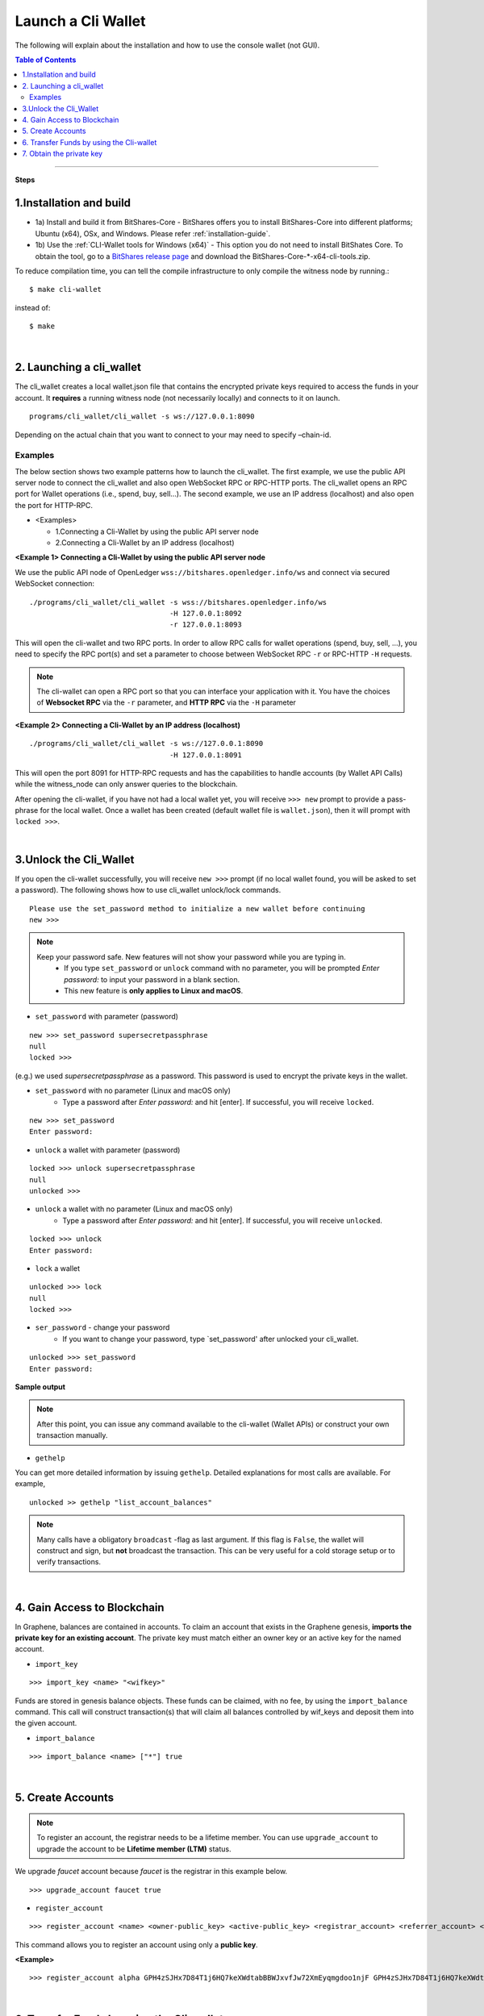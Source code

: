 

.. _run-cli-wallet-steps:


Launch a Cli Wallet 
***********************

The following will explain about the installation and how to use the console wallet (not GUI).


.. contents:: Table of Contents
   :local:
   
-------

**Steps**


1.Installation and build 
==================================

- 1a) Install and build it from BitShares-Core
  - BitShares offers you to install BitShares-Core into different platforms; Ubuntu (x64), OSx, and Windows.  Please refer :ref:`installation-guide`.

- 1b) Use the :ref:`CLI-Wallet tools for Windows (x64)`
  - This option you do not need to install BitShates Core. To obtain the tool, go to a `BitShares release page <https://github.com/bitshares/bitshares-core/releases>`_ and download the BitShares-Core-\*-x64-cli-tools.zip. 


To reduce compilation time, you can tell the compile infrastructure to only compile the witness node by running.::

	$ make cli-wallet

instead of::
	
	$ make

|
  
2. Launching a cli_wallet
==================================

The cli_wallet creates a local wallet.json file that contains the encrypted private keys required to access the funds in your account. It **requires** a running witness node (not necessarily locally) and connects to it on launch. 

::

	programs/cli_wallet/cli_wallet -s ws://127.0.0.1:8090

Depending on the actual chain that you want to connect to your may need to specify –chain-id.

Examples
^^^^^^^^^

The below section shows two example patterns how to launch the cli_wallet. The first example, we use the public API server node to connect the cli_wallet and also open WebSocket RPC or RPC-HTTP ports. The cli_wallet opens an RPC port for Wallet operations (i.e., spend, buy, sell...). The second example, we use an IP address (localhost) and also open the port for HTTP-RPC.

- \<Examples\> 
  
  - 1.Connecting a Cli-Wallet by using the public API server node
  - 2.Connecting a Cli-Wallet by an IP address (localhost)


**\<Example 1\> Connecting a Cli-Wallet by using the public API server node**

We use the public API node of OpenLedger ``wss://bitshares.openledger.info/ws`` and connect via secured WebSocket connection:

::

    ./programs/cli_wallet/cli_wallet -s wss://bitshares.openledger.info/ws 
                                     -H 127.0.0.1:8092 
                                     -r 127.0.0.1:8093

This will open the cli-wallet and two RPC ports.  In order to allow RPC calls for wallet operations (spend, buy, sell, …), you need to specify the RPC port(s) and set a parameter to choose between WebSocket RPC ``-r``  or RPC-HTTP ``-H`` requests. 

.. Note::  The cli-wallet can open a RPC port so that you can interface your application with it. You have the choices of **Websocket RPC** via the ``-r`` parameter, and **HTTP RPC** via the ``-H`` parameter


**\<Example 2\> Connecting a Cli-Wallet by an IP address (localhost)**

::

    ./programs/cli_wallet/cli_wallet -s ws://127.0.0.1:8090
                                     -H 127.0.0.1:8091
                                    
This will open the port 8091 for HTTP-RPC requests and has the capabilities to handle accounts (by Wallet API Calls) while the witness_node can only answer queries to the blockchain.


After opening the cli-wallet, if you have not had a local wallet yet, you will receive ``>>> new`` prompt to provide a pass-phrase for the local wallet. Once a wallet has been created (default wallet file is ``wallet.json``), then it will prompt with ``locked >>>``.

|

.. _3-unlock-cli-wallet:

3.Unlock the Cli_Wallet
==================================

If you open the cli-wallet successfully, you will receive ``new >>>`` prompt (if no local wallet found, you will be asked to set a password). The following shows how to use cli_wallet unlock/lock commands. 

::

	Please use the set_password method to initialize a new wallet before continuing
	new >>> 

	
.. Note::  
   Keep your password safe. New features will not show your password while you are typing in.
      -  If you type ``set_password`` or ``unlock`` command with no parameter, you will be prompted `Enter password:` to input your password in a blank section. 
      - This new feature is **only applies to Linux and macOS**.
	
- ``set_password`` with parameter (password)

::

    new >>> set_password supersecretpassphrase
    null
    locked >>>

(e.g.) we used `supersecretpassphrase` as a password. This password is used to encrypt the private keys in the wallet.

	
- ``set_password``  with no parameter (Linux and macOS only)
   - Type a password after `Enter password:`  and hit [enter]. If successful, you will receive ``locked``. 
   
::

    new >>> set_password 
    Enter password:
    
	

- ``unlock`` a wallet with parameter (password)

::

    locked >>> unlock supersecretpassphrase
    null
    unlocked >>>

	
- ``unlock`` a wallet with no parameter (Linux and macOS only)
   - Type a password after `Enter password:`  and hit [enter]. If successful, you will receive ``unlocked``. 
   
::

    locked >>> unlock 
    Enter password:
    
	
	
- ``lock`` a wallet

::

    unlocked >>> lock
    null 
    locked >>> 
	
	
- ``ser_password`` - change your password
   - If you want to change your password, type `set_password' after unlocked your cli_wallet.
   
::

    unlocked >>> set_password
    Enter password:

	

**Sample output**
	
.. image:: cli_wallet_unlock2.png
        :alt: BitShares Unlock 
        :width: 550px
        :align: center
		
		
		
.. Note:: After this point, you can issue any command available to the cli-wallet (Wallet APIs) or construct your own transaction manually.


- ``gethelp``

You can get more detailed information by issuing ``gethelp``. Detailed explanations for most calls are available. For example, 

::

      unlocked >> gethelp "list_account_balances"

	  
.. Note:: Many calls have a obligatory ``broadcast``  -flag as last argument. If this flag is ``False``, the wallet will construct and sign, but **not** broadcast the transaction. This can be very useful for a cold storage setup or to verify transactions.
	  
|

4. Gain Access to Blockchain
==================================

In Graphene, balances are contained in accounts. To claim an account that exists in the Graphene genesis, **imports the private key for an existing account**. The private key must match either an owner key or an active key for the named account.

- ``import_key``

::

    >>> import_key <name> "<wifkey>"

Funds are stored in genesis balance objects. These funds can be claimed, with no fee, by using the ``import_balance`` command. This call will construct transaction(s) that will claim all balances controlled by wif_keys and deposit them into the given account.

- ``import_balance``

::

    >>> import_balance <name> ["*"] true

|

5. Create Accounts
==================================

.. Note:: To register an account, the registrar needs to be a lifetime member. You can use ``upgrade_account`` to upgrade the account to be **Lifetime member (LTM)** status.

We upgrade `faucet` account because `faucet` is the registrar in this example below.
 
::
 
    >>> upgrade_account faucet true

- ``register_account``

::

    >>> register_account <name> <owner-public_key> <active-public_key> <registrar_account> <referrer_account> <referrer_percent> <broadcast>

This command allows you to register an account using only a **public key**. 

**\<Example\>**

::

    >>> register_account alpha GPH4zSJHx7D84T1j6HQ7keXWdtabBBWJxvfJw72XmEyqmgdoo1njF GPH4zSJHx7D84T1j6HQ7keXWdtabBBWJxvfJw72XmEyqmgdoo1njF faucet faucet 0 true

	
.. _transfering-funds-cli-wallet:	
	
|
	
6. Transfer Funds by using the Cli-wallet
==================================

In ``transfer``, if the broadcast flag is ``False``, the wallet will construct and sign, but **not**, broadcast the transaction. 

- ``transfer``::

    unlocked >> transfer <from> <to> <amount> <asset> <memo> <broadcast>
   
**\<Example\>  `faucet` wants to send 100000 `CORE` to `alpha` user.**::

    unlocked >> transfer faucet alpha 100000 CORE "here is the cash" true

The wallet will return the actually signed transaction.

.. Note:: In order to transfer, the wallet must be unlocked. If the broadcast flag is ``False``, the wallet will construct and sign, but **not** broadcast the transaction. This can be very useful for a cold storage setup or to verify transactions.


**\<Example\>  Open a new Wallet for `alpha` user**::

    >>> import_key alpha 5HuCDiMeESd86xrRvTbexLjkVg2BEoKrb7BAA5RLgXizkgV3shs

    >>> upgrade_account alpha true

    >>> create_witness alpha "http://www.alpha" true


|

7. Obtain the private key
==================================

The ``get_private_key`` command allows us to obtain the **private key** corresponding to the block signing key.::

    >>> get_private_key(<pubkey>) 
   

    >>> get_private_key GPH6viEhYCQr8xKP3Vj8wfHh6WfZeJK7H9uhLPDYWLGCRSj5kHQZM

|



---------------
	
.. tip:: If you want to import your current GUI wallet fund(s), see
  
    * :ref:`How can I import a GUI-wallet account into CLI-wallet? <howto-import-gui-wallet-account-cli>`
	
	
|

|

